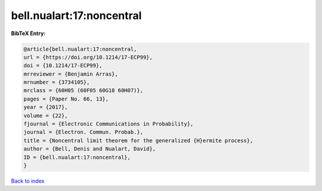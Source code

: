 bell.nualart:17:noncentral
==========================

.. :cite:t:`bell.nualart:17:noncentral`

.. bibliography:: ../../All.bib

**BibTeX Entry:**

.. code-block:: bibtex

   @article{bell.nualart:17:noncentral,
   url = {https://doi.org/10.1214/17-ECP99},
   doi = {10.1214/17-ECP99},
   mrreviewer = {Benjamin Arras},
   mrnumber = {3734105},
   mrclass = {60H05 (60F05 60G18 60H07)},
   pages = {Paper No. 66, 13},
   year = {2017},
   volume = {22},
   fjournal = {Electronic Communications in Probability},
   journal = {Electron. Commun. Probab.},
   title = {Noncentral limit theorem for the generalized {H}ermite process},
   author = {Bell, Denis and Nualart, David},
   ID = {bell.nualart:17:noncentral},
   }

`Back to index <../index>`_

